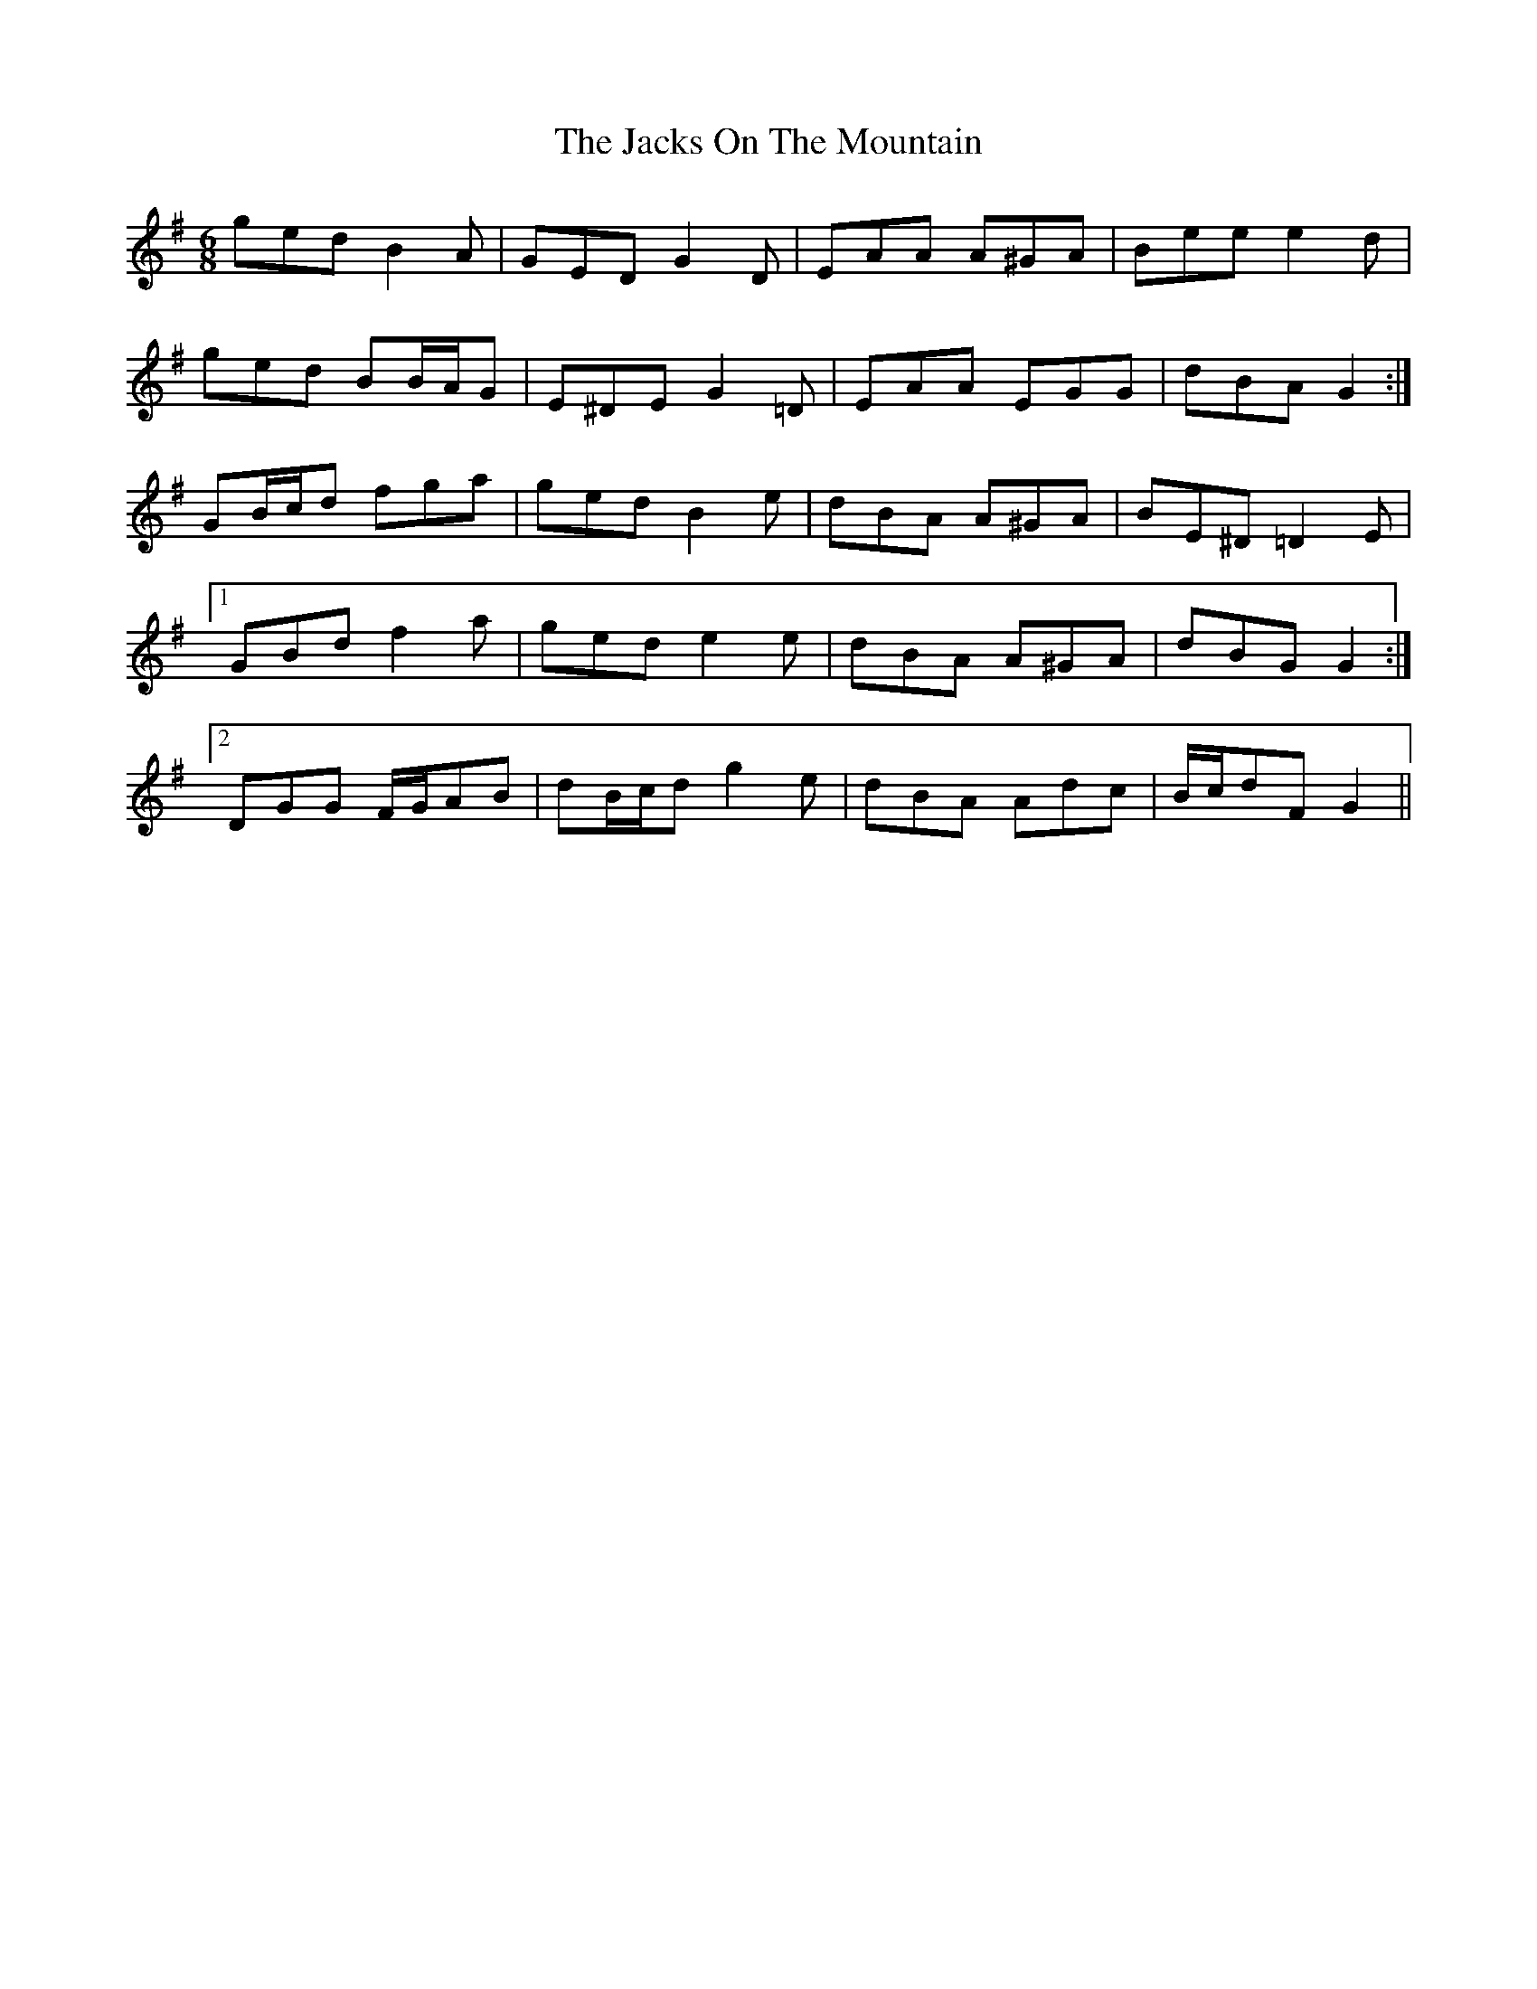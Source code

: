 X: 19422
T: Jacks On The Mountain, The
R: jig
M: 6/8
K: Gmajor
ged B2 A|GED G2 D|EAA A^GA|Bee e2 d|
ged BB/A/G|E^DE G2 =D|EAA EGG|dBA G2:|
GB/c/d fga|ged B2 e|dBA A^GA|BE^D =D2 E|
[1 GBd f2 a|ged e2 e|dBA A^GA|dBG G2:|
[2 DGG F/G/AB|dB/c/d g2 e|dBA Adc|B/c/dF G2||

